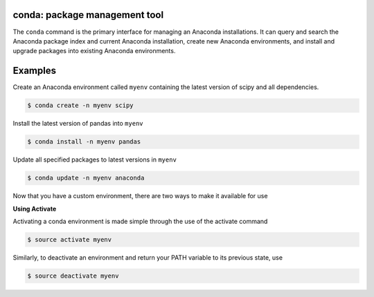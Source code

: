 ==============================
conda: package management tool
==============================

The ``conda`` command is the primary interface for managing an Anaconda installations. It can query and search the Anaconda package index and current Anaconda installation, create new Anaconda environments, and install and upgrade packages into existing Anaconda environments.


========
Examples
========

Create an Anaconda environment called ``myenv`` containing the latest version of scipy and all dependencies.

.. code-block:: bash

    $ conda create -n myenv scipy

Install the latest version of pandas into ``myenv``

.. code-block:: bash

    $ conda install -n myenv pandas

Update all specified packages to latest versions in ``myenv``

.. code-block:: bash

    $ conda update -n myenv anaconda

Now that you have a custom environment, there are two ways to make it available for use

**Using Activate**

Activating a conda environment is made simple through the use of the activate command

.. code-block:: bash

    $ source activate myenv

Similarly, to deactivate an environment and return your PATH variable to its previous state, use

.. code-block:: bash

    $ source deactivate myenv
